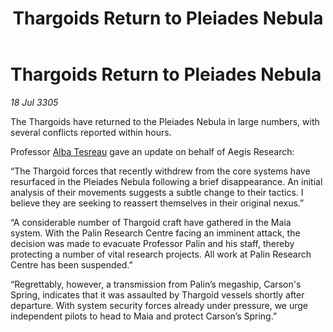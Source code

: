 :PROPERTIES:
:ID:       0a7f6381-0bdf-472f-96ba-86637a1e82e6
:END:
#+title: Thargoids Return to Pleiades Nebula
#+filetags: :Thargoid:galnet:

* Thargoids Return to Pleiades Nebula

/18 Jul 3305/

The Thargoids have returned to the Pleiades Nebula in large numbers, with several conflicts reported within hours. 

Professor [[id:c2623368-19b0-4995-9e35-b8f54f741a53][Alba Tesreau]] gave an update on behalf of Aegis Research: 

“The Thargoid forces that recently withdrew from the core systems have resurfaced in the Pleiades Nebula following a brief disappearance. An initial analysis of their movements suggests a subtle change to their tactics. I believe they are seeking to reassert themselves in their original nexus.”    

“A considerable number of Thargoid craft have gathered in the Maia system. With the Palin Research Centre facing an imminent attack, the decision was made to evacuate Professor Palin and his staff, thereby protecting a number of vital research projects. All work at Palin Research Centre has been suspended.” 

“Regrettably, however, a transmission from Palin’s megaship, Carson's Spring, indicates that it was assaulted by Thargoid vessels shortly after departure. With system security forces already under pressure, we urge independent pilots to head to Maia and protect Carson’s Spring.”
